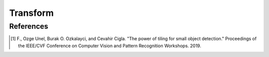 =========
Transform
=========

.. grid:: 1 2 2 2
   :gutter: 2

   .. grid-item-card::

      .. button-ref:: notebooks/05_transform
         :color: primary
         :outline:
         :expand:

   .. grid-item-card::

      .. button-ref:: notebooks/06_tiling
         :color: primary
         :outline:
         :expand:

      This transform is known to be useful for detecting small objects in high-resolution input images [1]_.


References
^^^^^^^^^^

.. [1] F., Ozge Unel, Burak O. Ozkalayci, and Cevahir Cigla. "The power of tiling for small object detection." Proceedings of the IEEE/CVF Conference on Computer Vision and Pattern Recognition Workshops. 2019.
